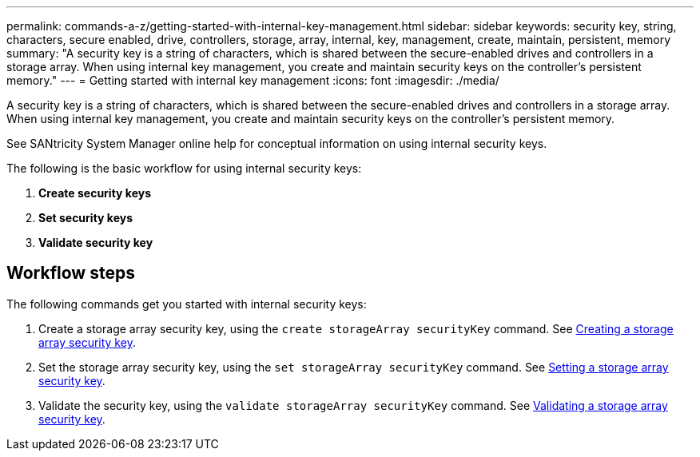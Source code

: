 ---
permalink: commands-a-z/getting-started-with-internal-key-management.html
sidebar: sidebar
keywords: security key, string, characters, secure enabled, drive, controllers, storage, array, internal, key, management, create, maintain, persistent, memory
summary: "A security key is a string of characters, which is shared between the secure-enabled drives and controllers in a storage array. When using internal key management, you create and maintain security keys on the controller’s persistent memory."
---
= Getting started with internal key management
:icons: font
:imagesdir: ./media/

[.lead]
A security key is a string of characters, which is shared between the secure-enabled drives and controllers in a storage array. When using internal key management, you create and maintain security keys on the controller's persistent memory.

See SANtricity System Manager online help for conceptual information on using internal security keys.

The following is the basic workflow for using internal security keys:

. *Create security keys*
. *Set security keys*
. *Validate security key*

== Workflow steps

The following commands get you started with internal security keys:

. Create a storage array security key, using the `create storageArray securityKey` command. See xref:create-storagearray-securitykey.adoc[Creating a storage array security key].
. Set the storage array security key, using the `set storageArray securityKey` command. See xref:set-storagearray-securitykey.adoc[Setting a storage array security key].
. Validate the security key, using the `validate storageArray securityKey` command. See xref:validate-storagearray-securitykey.adoc[Validating a storage array security key].
